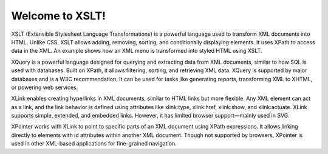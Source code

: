 Welcome to XSLT!
################

XSLT (Extensible Stylesheet Language Transformations) is a powerful language used to transform XML documents into HTML. Unlike CSS, XSLT allows adding, removing, sorting, and conditionally displaying elements. It uses XPath to access data in the XML. An example shows how an XML menu is transformed into styled HTML using XSLT.

XQuery is a powerful language designed for querying and extracting data from XML documents, similar to how SQL is used with databases. Built on XPath, it allows filtering, sorting, and retrieving XML data. XQuery is supported by major databases and is a W3C recommendation. It can be used for tasks like generating reports, transforming XML to XHTML, or powering web services.

XLink enables creating hyperlinks in XML documents, similar to HTML links but more flexible. Any XML element can act as a link, and the link behavior is defined using attributes like xlink:type, xlink:href, xlink:show, and xlink:actuate. XLink supports simple, extended, and embedded links. However, it has limited browser support—mainly used in SVG.

XPointer works with XLink to point to specific parts of an XML document using XPath expressions. It allows linking directly to elements with id attributes within another XML document. Though not supported by browsers, XPointer is used in other XML-based applications for fine-grained navigation.
